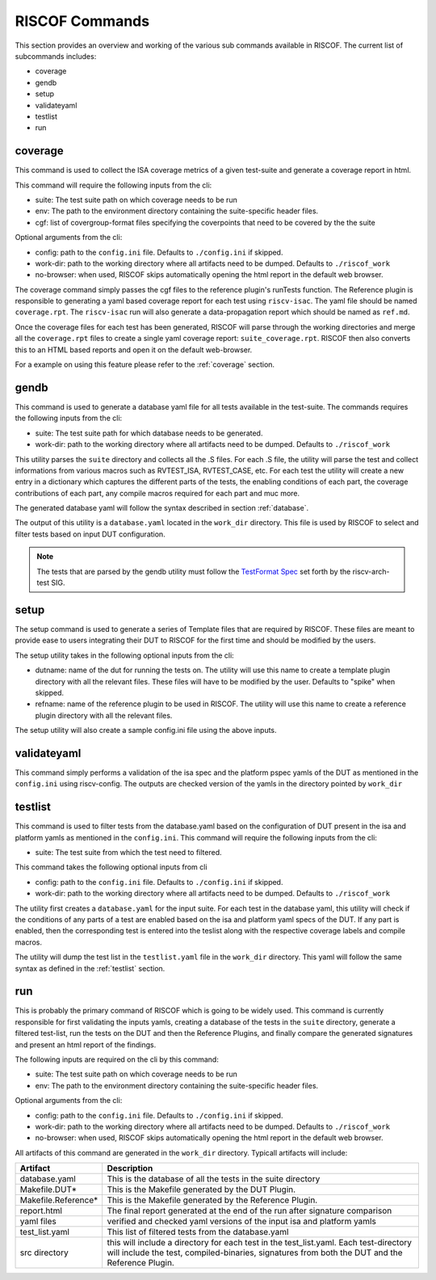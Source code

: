 .. _commands:

   
###############
RISCOF Commands
###############

This section provides an overview and working of the various sub commands available in RISCOF.
The current list of subcommands includes:

- coverage
- gendb
- setup
- validateyaml
- testlist
- run

coverage
--------

This command is used to collect the ISA coverage metrics of a given test-suite and generate a coverage
report in html.

This command will require the following inputs from the cli:

- suite: The test suite path on which coverage needs to be run
- env: The path to the environment directory containing the suite-specific header files.
- cgf: list of covergroup-format files specifying the coverpoints that need to be covered by the
  the suite

Optional arguments from the cli:

- config: path to the ``config.ini`` file. Defaults to ``./config.ini`` if skipped.
- work-dir: path to the working directory where all artifacts need to be dumped. Defaults to
  ``./riscof_work``
- no-browser: when used, RISCOF skips automatically opening the html report in the default web
  browser.

The coverage command simply passes the cgf files to the reference plugin's runTests function. The
Reference plugin is responsible to generating a yaml based coverage report for each test using ``riscv-isac``. 
The yaml file should be named ``coverage.rpt``. The ``riscv-isac`` run will also generate a data-propagation 
report which should be named as ``ref.md``.

Once the coverage files for each test has been generated, RISCOF will parse through the working
directories and merge all the ``coverage.rpt`` files to create a single yaml coverage report:
``suite_coverage.rpt``. RISCOF then also converts this to an HTML based reports and open it on the
default web-browser.

For a example on using this feature please refer to the :ref:`coverage` section.

gendb
-----

This command is used to generate a database yaml file for all tests available in the test-suite. The
commands requires the following inputs from the cli:

- suite: The test suite path for which database needs to be generated.
- work-dir: path to the working directory where all artifacts need to be dumped. Defaults to
  ``./riscof_work``

This utility parses the ``suite`` directory and collects all the .S files. For each .S file, the
utility will parse the test and collect informations from various macros such as RVTEST_ISA,
RVTEST_CASE, etc. For each test the utility will create a new entry in a dictionary which captures
the different parts of the tests, the enabling conditions of each part, the coverage contributions
of each part, any compile macros required for each part and muc more.

The generated database yaml will follow the syntax described in section :ref:`database`.

The output of this utility is a ``database.yaml`` located in the ``work_dir`` directory. This file is
used by RISCOF to select and filter tests based on input DUT configuration.

.. note:: The tests that are parsed by the gendb utility must follow the `TestFormat Spec
   <https://github.com/riscv/riscv-arch-test/blob/master/spec/TestFormatSpec.adoc>`_ set forth
   by the riscv-arch-test SIG.

setup
-----

The setup command is used to generate a series of Template files that are required by RISCOF. 
These files are meant to provide ease to users integrating their DUT to RISCOF for the first time
and should be modified by the users.

The setup utility takes in the following optional inputs from the cli:

- dutname: name of the dut for running the tests on. The utility will use this name to create a
  template plugin directory with all the relevant files. These files will have to be modified by 
  the user. Defaults to "spike" when skipped.
- refname: name of the reference plugin to be used in RISCOF. The utility will use this name to
  create a reference plugin directory with all the relevant files.


The setup utility will also create a sample config.ini file using the above inputs.

validateyaml
------------

This command simply performs a validation of the isa spec and the platform pspec yamls of the DUT
as mentioned in the ``config.ini`` using riscv-config. The outputs are checked version of the yamls in
the directory pointed by ``work_dir``

testlist
--------

This command is used to filter tests from the database.yaml based on the configuration of DUT
present in the isa and platform yamls as mentioned in the ``config.ini``. This command will require 
the following inputs from the cli:

- suite: The test suite from which the test need to filtered.

This command takes the following optional inputs from cli

- config: path to the ``config.ini`` file. Defaults to ``./config.ini`` if skipped.
- work-dir: path to the working directory where all artifacts need to be dumped. Defaults to
  ``./riscof_work``

The utility first creates a ``database.yaml`` for the input suite. For each test in the database yaml, 
this utility will check if the conditions of any parts of a test are enabled based on the isa and
platform yaml specs of the DUT. If any part is enabled, then the corresponding test is entered into
the teslist along with the respective coverage labels and compile macros.

The utility will dump the test list in the ``testlist.yaml`` file in the ``work_dir`` directory. This
yaml will follow the same syntax as defined in the :ref:`testlist` section.

run
---

This is probably the primary command of RISCOF which is going to be widely used. This command is
currently responsible for first validating the inputs yamls, 
creating a database of the tests in the ``suite`` directory, generate a
filtered test-list, run the tests on the DUT and then the Reference Plugins, and finally compare the
generated signatures and present an html report of the findings.

The following inputs are required on the cli by this command:

- suite: The test suite path on which coverage needs to be run
- env: The path to the environment directory containing the suite-specific header files.

Optional arguments from the cli:

- config: path to the ``config.ini`` file. Defaults to ``./config.ini`` if skipped.
- work-dir: path to the working directory where all artifacts need to be dumped. Defaults to
  ``./riscof_work``
- no-browser: when used, RISCOF skips automatically opening the html report in the default web
  browser.

All artifacts of this command are generated in the ``work_dir`` directory. Typicall artifacts will
include:

==================== =============================================================
Artifact             Description
==================== =============================================================
database.yaml        This is the database of all the tests in the suite directory
Makefile.DUT*        This is the Makefile generated by the DUT Plugin.
Makefile.Reference*  This is the Makefile generated by the Reference Plugin.
report.html          The final report generated at the end of the run after signature comparison
yaml files           verified and checked yaml versions of the input isa and platform yamls
test_list.yaml       This list of filtered tests from the database.yaml
src directory        this will include a directory for each test in the test_list.yaml. Each test-directory will include the test, compiled-binaries, signatures from both the DUT and the Reference Plugin.
==================== =============================================================
